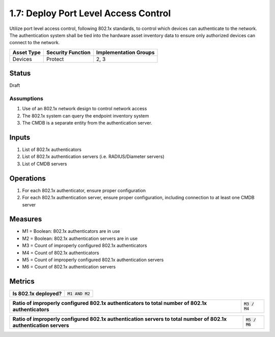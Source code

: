1.7: Deploy Port Level Access Control
=========================================================
Utilize port level access control, following 802.1x standards, to control which devices can authenticate to the network. The authentication system shall be tied into the hardware asset inventory data to ensure only authorized devices can connect to the network.

.. list-table::
	:header-rows: 1

	* - Asset Type 
	  - Security Function
	  - Implementation Groups
	* - Devices
	  - Protect
	  - 2, 3

Status
------
Draft

Assumptions
^^^^^^^^^^^
#. Use of an 802.1x network design to control network access
#. The 802.1x system can query the endpoint inventory system
#. The CMDB is a separate entity from the authentication server.

Inputs
------
#. List of 802.1x authenticators
#. List of 802.1x authentication servers (i.e. RADIUS/Diameter servers)
#. List of CMDB servers

Operations
----------
#. For each 802.1x authenticator, ensure proper configuration
#. For each 802.1x authentication server, ensure proper configuration, including connection to at least one CMDB server

Measures
--------
* M1 = Boolean: 802.1x authenticators are in use
* M2 = Boolean: 802.1x authentication servers are in use
* M3 = Count of improperly configured 802.1x authenticators
* M4 = Count of 802.1x authenticators
* M5 = Count of improperly configured 802.1x authentication servers
* M6 = Count of 802.1x authentication servers

Metrics
-------
.. list-table::

	* - **Is 802.1x deployed?**
	  - :code:`M1 AND M2`

.. list-table::

	* - **Ratio of improperly configured 802.1x authenticators to total number of 802.1x authenticators**
	  - :code:`M3 / M4`

.. list-table::

	* - **Ratio of improperly configured 802.1x authentication servers to total number of 802.1x authentication servers**
	  - :code:`M5 / M6`

.. history
.. authors
.. license